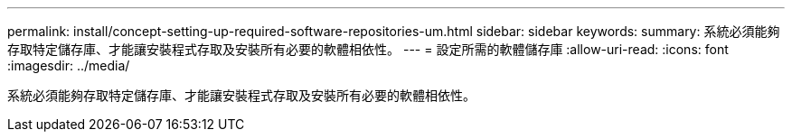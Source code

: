 ---
permalink: install/concept-setting-up-required-software-repositories-um.html 
sidebar: sidebar 
keywords:  
summary: 系統必須能夠存取特定儲存庫、才能讓安裝程式存取及安裝所有必要的軟體相依性。 
---
= 設定所需的軟體儲存庫
:allow-uri-read: 
:icons: font
:imagesdir: ../media/


[role="lead"]
系統必須能夠存取特定儲存庫、才能讓安裝程式存取及安裝所有必要的軟體相依性。
